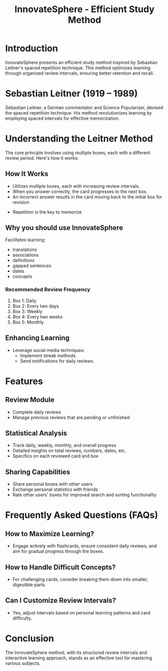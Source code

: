 #+title: InnovateSphere - Efficient Study Method

[[file:img/leitner_box_no_background.png]]

* Introduction
InnovateSphere presents an efficient study method inspired by Sebastian Leitner's spaced repetition technique. This method optimizes learning through organized review intervals, ensuring better retention and recall.

* Sebastian Leitner (1919 – 1989)
Sebastian Leitner, a German commentator and Science Popularizer, devised the spaced repetition technique. His method revolutionizes learning by employing spaced intervals for effective memorization.

* Understanding the Leitner Method
The core principle involves using multiple boxes, each with a different review period. Here's how it works:

** How It Works
- Utilizes multiple boxes, each with increasing review intervals.
- When you answer correctly, the card progresses to the next box.
- An incorrect answer results in the card moving back to the initial box for revision.

#+attr_html: :width 400px
#+attr_org: :width 400
[[file:img/Leitner_system_alternative.png]]

- Repetition is the key to memorize

#+attr_html: :width 400px
#+attr_org: :width 400
[[file:img/curve_of_forgetting.jpg]]


#+attr_html: :width 400px
#+attr_org: :width 400
[[file:img/Leitner_system_animation.gif]]
** Why you should use InnovateSphere
Facilitates learning:
  - translations
  - associations
  - definitions
  - gapped sentences
  - dates
  - concepts

*** Recommended Review Frequency
1. Box 1: Daily
2. Box 2: Every two days
3. Box 3: Weekly
4. Box 4: Every two weeks
5. Box 5: Monthly

** Enhancing Learning
- Leverage social media techniques:
  - Implement streak methods.
  - Send notifications for daily reviews.

* Features
** Review Module
+ Complete daily reviews
+ Manage previous reviews that are pending or unfinished
** Statistical Analysis
+ Track daily, weekly, monthly, and overall progress
+ Detailed insights on total reviews, numbers, dates, etc.
+ Specifics on each reviewed card and box
** Sharing Capabilities
+ Share personal boxes with other users
+ Exchange personal statistics with friends
+ Rate other users' boxes for improved search and sorting functionality

* Frequently Asked Questions (FAQs)
** How to Maximize Learning?
- Engage actively with flashcards, ensure consistent daily reviews, and aim for gradual progress through the boxes.

** How to Handle Difficult Concepts?
- For challenging cards, consider breaking them down into smaller, digestible parts.

** Can I Customize Review Intervals?
- Yes, adjust intervals based on personal learning patterns and card difficulty.

* Conclusion
The InnovateSphere method, with its structured review intervals and interactive learning approach, stands as an effective tool for mastering various subjects.

# Set up notifications, engage with the method regularly, and experience efficient learning with InnovateSphere.
